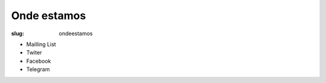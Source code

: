 ============
Onde estamos
============

:slug: ondeestamos

- Mailling List

- Twiter

- Facebook

- Telegram